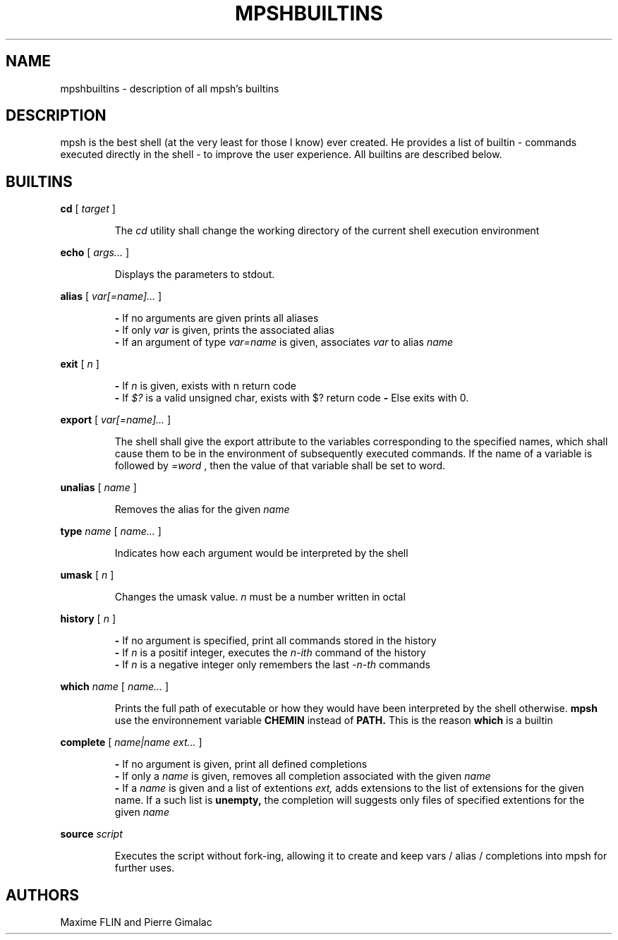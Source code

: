 .\" Manpage for mpsh builtins.
.TH MPSHBUILTINS 1 "General Command Manual"
.SH NAME
mpshbuiltins \- description of all mpsh's builtins
.SH DESCRIPTION
mpsh is the best shell (at the very least for those I know) ever created. He provides a list of builtin \- commands executed directly in the shell \- to improve the user experience. All builtins are described below.
.SH BUILTINS
.BI cd
[
.I
target
]

.RS
The
.I cd
utility shall change the working directory of the current shell execution environment
.RE

.BI echo
[
.I args...
]

.RS
Displays the parameters to stdout.
.RE

.BI alias
[
.I var[=name]...
]

.RS
.B -
If no arguments are given prints all aliases
.RE
.RS
.B -
If only
.I var
is given, prints the associated alias
.RE
.RS
.B -
If an argument of type
.I var=name
is given, associates
.I var
to alias
.I name
.RE

.B exit
[
.I n
]

.RS
.B -
If
.I n
is given, exists with n return code
.RE
.RS
.B -
If
.I $?
is a valid unsigned char, exists with $? return code
.B -
Else exits with 0.
.RE

.B export
[
.I var[=name]...
]

.RS
The shell shall give the export attribute to the variables corresponding to the specified names, which shall cause them to be in the environment of subsequently executed commands. If the name of a variable is followed by
.IR =word
, then the value of that variable shall be set to word.
.RE

.B unalias
[
.I name
]

.RS
Removes the alias for the given
.I name
.RE

.B type
.I name
[
.I name...
]

.RS
Indicates how each argument would be interpreted by the shell
.RE

.B umask
[
.I n
]

.RS
Changes the umask value.
.I n
must be a number written in octal
.RE

.B history
[
.I n
]

.RS
.B -
If no argument is specified, print all commands stored in the history
.RE
.RS
.B -
If
.I n
is a positif integer, executes the
.I n-ith
command of the history
.RE
.RS
.B -
If
.I n
is a negative integer only remembers the last
.I -n-th
commands
.RE

.B which
.I name
[
.I name...
]

.RS
Prints the full path of executable or how they would have been interpreted by the shell otherwise.
.B mpsh
use the environnement variable
.B CHEMIN
instead of
.BR PATH.
This is the reason
.B which
is a builtin
.RE

.B complete
[
.I name|name ext...
]

.RS
.B -
If no argument is given, print all defined completions
.RE
.RS
.B -
If only a
.I name
is given, removes all completion associated with the given
.I name
.RE
.RS
.B -
If a
.I name
is given and a list of extentions
.IR ext,
adds extensions to the list of extensions for the given name. If a such list is
.BR unempty,
the completion will suggests only files of specified extentions for the given
.I name
.RE

.B source
.I script

.RS
Executes the script without fork-ing, allowing it to create and keep vars / alias / completions into mpsh for further uses.
.RE
.RS
.RE

.SH AUTHORS
Maxime FLIN and Pierre Gimalac
